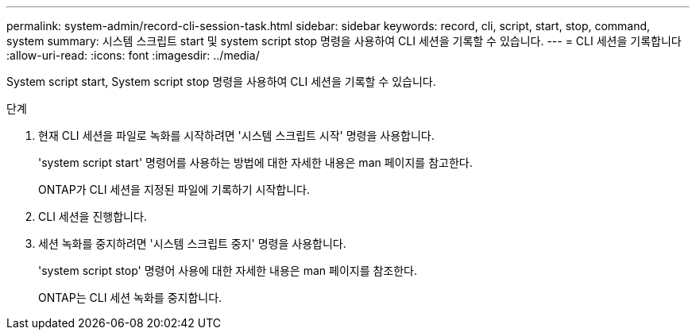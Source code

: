 ---
permalink: system-admin/record-cli-session-task.html 
sidebar: sidebar 
keywords: record, cli, script, start, stop, command, system 
summary: 시스템 스크립트 start 및 system script stop 명령을 사용하여 CLI 세션을 기록할 수 있습니다. 
---
= CLI 세션을 기록합니다
:allow-uri-read: 
:icons: font
:imagesdir: ../media/


[role="lead"]
System script start, System script stop 명령을 사용하여 CLI 세션을 기록할 수 있습니다.

.단계
. 현재 CLI 세션을 파일로 녹화를 시작하려면 '시스템 스크립트 시작' 명령을 사용합니다.
+
'system script start' 명령어를 사용하는 방법에 대한 자세한 내용은 man 페이지를 참고한다.

+
ONTAP가 CLI 세션을 지정된 파일에 기록하기 시작합니다.

. CLI 세션을 진행합니다.
. 세션 녹화를 중지하려면 '시스템 스크립트 중지' 명령을 사용합니다.
+
'system script stop' 명령어 사용에 대한 자세한 내용은 man 페이지를 참조한다.

+
ONTAP는 CLI 세션 녹화를 중지합니다.


